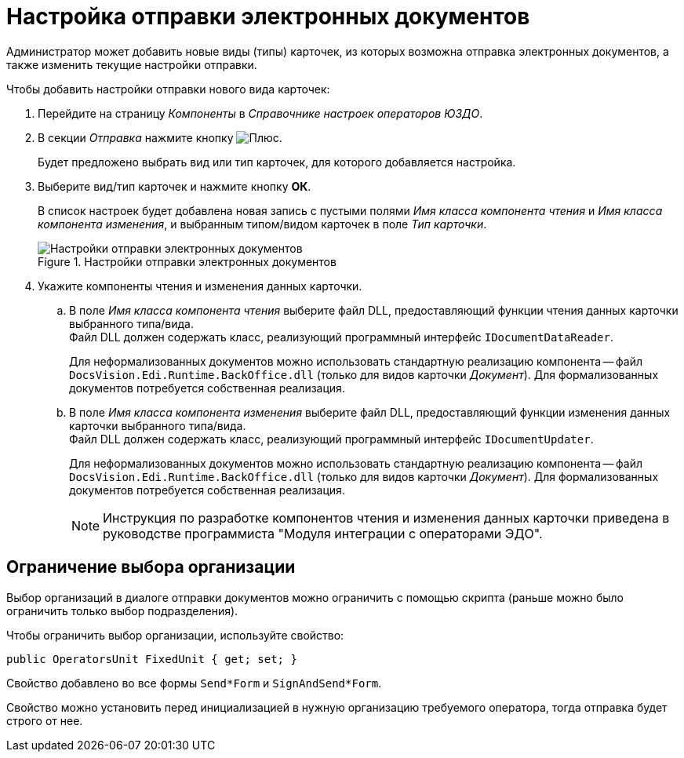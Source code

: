 = Настройка отправки электронных документов

Администратор может добавить новые виды (типы) карточек, из которых возможна отправка электронных документов, а также изменить текущие настройки отправки.

.Чтобы добавить настройки отправки нового вида карточек:
. Перейдите на страницу _Компоненты_ в _Справочнике настроек операторов ЮЗДО_.
. В секции _Отправка_ нажмите кнопку image:buttons/plus-green.png[Плюс].
+
Будет предложено выбрать вид или тип карточек, для которого добавляется настройка.
+
. Выберите вид/тип карточек и нажмите кнопку *ОК*.
+
В список настроек будет добавлена новая запись с пустыми полями _Имя класса компонента чтения_ и _Имя класса компонента изменения_, и выбранным типом/видом карточек в поле _Тип карточки_.
+
.Настройки отправки электронных документов
image::sending-settings.png[Настройки отправки электронных документов]
+
. Укажите компоненты чтения и изменения данных карточки.
.. В поле _Имя класса компонента чтения_ выберите файл DLL, предоставляющий функции чтения данных карточки выбранного типа/вида. +
Файл DLL должен содержать класс, реализующий программный интерфейс `IDocumentDataReader`.
+
Для неформализованных документов можно использовать стандартную реализацию компонента -- файл `DocsVision.Edi.Runtime.BackOffice.dll` (только для видов карточки _Документ_). Для формализованных документов потребуется собственная реализация.
.. В поле _Имя класса компонента изменения_ выберите файл DLL, предоставляющий функции изменения данных карточки выбранного типа/вида. +
Файл DLL должен содержать класс, реализующий программный интерфейс `IDocumentUpdater`.
+
Для неформализованных документов можно использовать стандартную реализацию компонента -- файл `DocsVision.Edi.Runtime.BackOffice.dll` (только для видов карточки _Документ_). Для формализованных документов потребуется собственная реализация.
+
[NOTE]
====
Инструкция по разработке компонентов чтения и изменения данных карточки приведена в руководстве программиста "Модуля интеграции с операторами ЭДО".
====

[#restrict]
== Ограничение выбора организации

Выбор организаций в диалоге отправки документов можно ограничить с помощью скрипта (раньше можно было ограничить только выбор подразделения).

Чтобы ограничить выбор организации, используйте свойство:

 public OperatorsUnit FixedUnit { get; set; }

Свойство добавлено во все формы `Send*Form` и `SignAndSend*Form`.

Свойство можно установить перед инициализацией в нужную организацию требуемого оператора, тогда отправка будет строго от нее.
